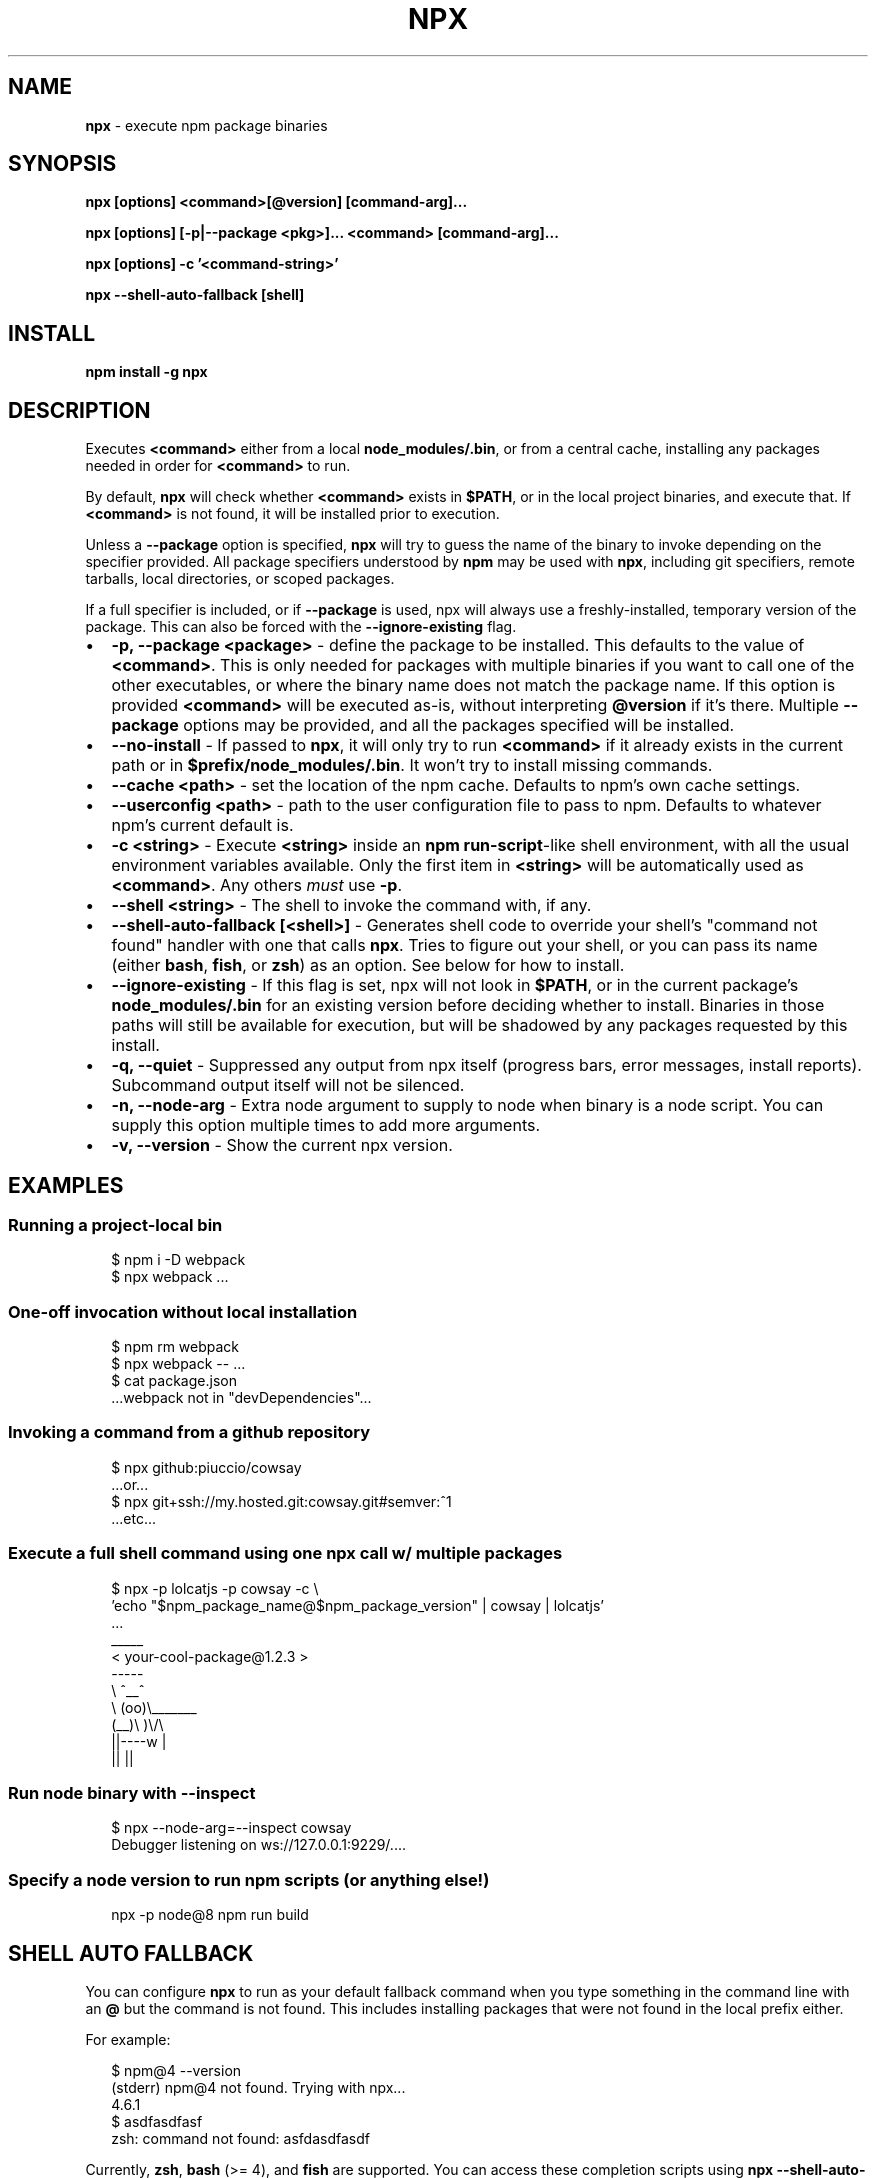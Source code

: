 .TH "NPX" "1" "January 2020" "npx@10.2.0" "User Commands"
.SH "NAME"
\fBnpx\fR \- execute npm package binaries
.SH SYNOPSIS
.P
\fBnpx [options] <command>[@version] [command\-arg]\.\.\.\fP
.P
\fBnpx [options] [\-p|\-\-package <pkg>]\.\.\. <command> [command\-arg]\.\.\.\fP
.P
\fBnpx [options] \-c '<command\-string>'\fP
.P
\fBnpx \-\-shell\-auto\-fallback [shell]\fP
.SH INSTALL
.P
\fBnpm install \-g npx\fP
.SH DESCRIPTION
.P
Executes \fB<command>\fP either from a local \fBnode_modules/\.bin\fP, or from a central cache, installing any packages needed in order for \fB<command>\fP to run\.
.P
By default, \fBnpx\fP will check whether \fB<command>\fP exists in \fB$PATH\fP, or in the local project binaries, and execute that\. If \fB<command>\fP is not found, it will be installed prior to execution\.
.P
Unless a \fB\-\-package\fP option is specified, \fBnpx\fP will try to guess the name of the binary to invoke depending on the specifier provided\. All package specifiers understood by \fBnpm\fP may be used with \fBnpx\fP, including git specifiers, remote tarballs, local directories, or scoped packages\.
.P
If a full specifier is included, or if \fB\-\-package\fP is used, npx will always use a freshly\-installed, temporary version of the package\. This can also be forced with the \fB\-\-ignore\-existing\fP flag\.
.RS 0
.IP \(bu 2
\fB\-p, \-\-package <package>\fP \- define the package to be installed\. This defaults to the value of \fB<command>\fP\|\. This is only needed for packages with multiple binaries if you want to call one of the other executables, or where the binary name does not match the package name\. If this option is provided \fB<command>\fP will be executed as\-is, without interpreting \fB@version\fP if it's there\. Multiple \fB\-\-package\fP options may be provided, and all the packages specified will be installed\.
.IP \(bu 2
\fB\-\-no\-install\fP \- If passed to \fBnpx\fP, it will only try to run \fB<command>\fP if it already exists in the current path or in \fB$prefix/node_modules/\.bin\fP\|\. It won't try to install missing commands\.
.IP \(bu 2
\fB\-\-cache <path>\fP \- set the location of the npm cache\. Defaults to npm's own cache settings\.
.IP \(bu 2
\fB\-\-userconfig <path>\fP \- path to the user configuration file to pass to npm\. Defaults to whatever npm's current default is\.
.IP \(bu 2
\fB\-c <string>\fP \- Execute \fB<string>\fP inside an \fBnpm run\-script\fP\-like shell environment, with all the usual environment variables available\. Only the first item in \fB<string>\fP will be automatically used as \fB<command>\fP\|\. Any others \fImust\fR use \fB\-p\fP\|\.
.IP \(bu 2
\fB\-\-shell <string>\fP \- The shell to invoke the command with, if any\.
.IP \(bu 2
\fB\-\-shell\-auto\-fallback [<shell>]\fP \- Generates shell code to override your shell's "command not found" handler with one that calls \fBnpx\fP\|\. Tries to figure out your shell, or you can pass its name (either \fBbash\fP, \fBfish\fP, or \fBzsh\fP) as an option\. See below for how to install\.
.IP \(bu 2
\fB\-\-ignore\-existing\fP \- If this flag is set, npx will not look in \fB$PATH\fP, or in the current package's \fBnode_modules/\.bin\fP for an existing version before deciding whether to install\. Binaries in those paths will still be available for execution, but will be shadowed by any packages requested by this install\.
.IP \(bu 2
\fB\-q, \-\-quiet\fP \- Suppressed any output from npx itself (progress bars, error messages, install reports)\. Subcommand output itself will not be silenced\.
.IP \(bu 2
\fB\-n, \-\-node\-arg\fP \- Extra node argument to supply to node when binary is a node script\. You can supply this option multiple times to add more arguments\.
.IP \(bu 2
\fB\-v, \-\-version\fP \- Show the current npx version\.

.RE
.SH EXAMPLES
.SS Running a project\-local bin
.P
.RS 2
.nf
$ npm i \-D webpack
$ npx webpack \.\.\.
.fi
.RE
.SS One\-off invocation without local installation
.P
.RS 2
.nf
$ npm rm webpack
$ npx webpack \-\- \.\.\.
$ cat package\.json
\|\.\.\.webpack not in "devDependencies"\.\.\.
.fi
.RE
.SS Invoking a command from a github repository
.P
.RS 2
.nf
$ npx github:piuccio/cowsay
\|\.\.\.or\.\.\.
$ npx git+ssh://my\.hosted\.git:cowsay\.git#semver:^1
\|\.\.\.etc\.\.\.
.fi
.RE
.SS Execute a full shell command using one npx call w/ multiple packages
.P
.RS 2
.nf
$ npx \-p lolcatjs \-p cowsay \-c \\
  'echo "$npm_package_name@$npm_package_version" | cowsay | lolcatjs'
\|\.\.\.
 _____
< your\-cool\-package@1\.2\.3 >
 \-\-\-\-\-
        \\   ^__^
         \\  (oo)\\_______
            (__)\\       )\\/\\
                ||\-\-\-\-w |
                ||     ||
.fi
.RE
.SS Run node binary with \-\-inspect
.P
.RS 2
.nf
$ npx \-\-node\-arg=\-\-inspect cowsay
Debugger listening on ws://127\.0\.0\.1:9229/\.\.\.\.
.fi
.RE
.SS Specify a node version to run npm scripts (or anything else!)
.P
.RS 2
.nf
npx \-p node@8 npm run build
.fi
.RE
.SH SHELL AUTO FALLBACK
.P
You can configure \fBnpx\fP to run as your default fallback command when you type something in the command line with an \fB@\fP but the command is not found\. This includes installing packages that were not found in the local prefix either\.
.P
For example:
.P
.RS 2
.nf
$ npm@4 \-\-version
(stderr) npm@4 not found\. Trying with npx\.\.\.
4\.6\.1
$ asdfasdfasf
zsh: command not found: asfdasdfasdf
.fi
.RE
.P
Currently, \fBzsh\fP, \fBbash\fP (>= 4), and \fBfish\fP are supported\. You can access these completion scripts using \fBnpx \-\-shell\-auto\-fallback <shell>\fP\|\.
.P
To install permanently, add the relevant line below to your \fB~/\.bashrc\fP, \fB~/\.zshrc\fP, \fB~/\.config/fish/config\.fish\fP, or as needed\. To install just for the shell session, simply run the line\.
.P
You can optionally pass through \fB\-\-no\-install\fP when generating the fallback to prevent it from installing packages if the command is missing\.
.SS For bash@>=4:
.P
.RS 2
.nf
$ source <(npx \-\-shell\-auto\-fallback bash)
.fi
.RE
.SS For zsh:
.P
.RS 2
.nf
$ source <(npx \-\-shell\-auto\-fallback zsh)
.fi
.RE
.SS For fish:
.P
.RS 2
.nf
$ source (npx \-\-shell\-auto\-fallback fish | psub)
.fi
.RE
.SH ACKNOWLEDGEMENTS
.P
Huge thanks to Kwyn Meagher \fIhttps://blog\.kwyn\.io\fR for generously donating the package name in the main npm registry\. Previously \fBnpx\fP was used for a Tessel board Neopixels library, which can now be found under \fBnpx\-tessel\fP \fIhttps://npm\.im/npx\-tessel\fR\|\.
.SH AUTHOR
.P
Written by Kat Marchan \fIhttps://github\.com/npm\fR\|\.
.SH REPORTING BUGS
.P
Please file any relevant issues on Github\. \fIhttps://github\.com/npm/npx\fR
.SH LICENSE
.P
This work is released by its authors into the public domain under CC0\-1\.0\. See \fBLICENSE\.md\fP for details\.
.SH SEE ALSO
.RS 0
.IP \(bu 2
\fBnpm(1)\fP
.IP \(bu 2
\fBnpm\-run\-script(1)\fP
.IP \(bu 2
\fBnpm\-config(7)\fP

.RE

